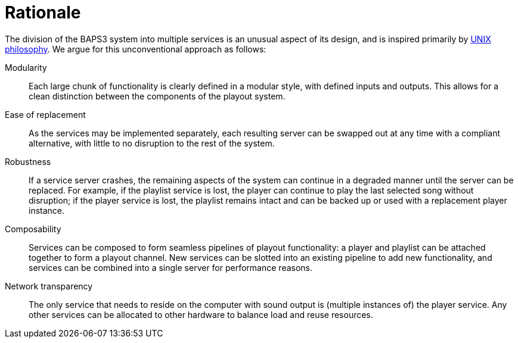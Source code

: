 = Rationale

The division of the BAPS3 system into multiple services is an unusual
aspect of its design, and is inspired primarily by
http://www.catb.org/esr/writings/taoup/html/ch01s06.html[UNIX
philosophy].  We argue for this unconventional approach as follows:

Modularity::
  Each large chunk of functionality is clearly defined in a modular
  style, with defined inputs and outputs.  This allows for a clean
  distinction between the components of the playout system.
Ease of replacement::
  As the services may be implemented separately, each resulting
  server can be swapped out at any time with a compliant alternative,
  with little to no disruption to the rest of the system.
Robustness::
  If a service server crashes, the remaining aspects of the system
  can continue in a degraded manner until the server can be replaced.
  For example, if the playlist service is lost, the player can
  continue to play the last selected song without disruption; if
  the player service is lost, the playlist remains intact and can
  be backed up or used with a replacement player instance.
Composability::
  Services can be composed to form seamless pipelines of playout
  functionality: a player and playlist can be attached together to
  form a playout channel.  New services can be slotted into an
  existing pipeline to add new functionality, and services can be
  combined into a single server for performance reasons.
Network transparency::
  The only service that needs to reside on the computer with sound
  output is (multiple instances of) the player service.  Any other
  services can be allocated to other hardware to balance load and
  reuse resources.
